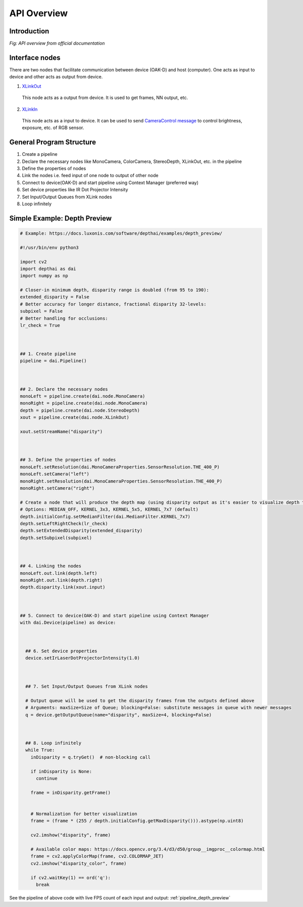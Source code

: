 API Overview
==================

Introduction
-------------
.. image:: ../images/api_overview.png

*Fig: API overview from official documentation*

Interface nodes
---------------
There are two nodes that facilitate communication between device (OAK-D) and host (computer).
One acts as input to device and other acts as output from device. 

1. `XLinkOut`_

  This node acts as a output from device. It is used to get frames, NN output, etc.

2. `XLinkIn`_

  This node acts as a input to device. It can be used to send `CameraControl message`_ to control brightness,
  exposure, etc. of RGB sensor.


General Program Structure
----------------------------
1. Create a pipeline
2. Declare the necessary nodes like MonoCamera, ColorCamera, StereoDepth, XLinkOut, etc. in the pipeline
3. Define the properties of nodes 
4. Link the nodes i.e. feed input of one node to output of other node
5. Connect to device(OAK-D) and start pipeline using Context Manager (preferred way)
6. Set device properties like IR Dot Projector Intensity
7. Set Input/Output Queues from XLink nodes
8. Loop infinitely


.. _depth_preview_example:

Simple Example: Depth Preview
-------------------------------

.. code-block:: python

  # Example: https://docs.luxonis.com/software/depthai/examples/depth_preview/

  #!/usr/bin/env python3

  import cv2
  import depthai as dai
  import numpy as np

  # Closer-in minimum depth, disparity range is doubled (from 95 to 190):
  extended_disparity = False
  # Better accuracy for longer distance, fractional disparity 32-levels:
  subpixel = False
  # Better handling for occlusions:
  lr_check = True



  ## 1. Create pipeline
  pipeline = dai.Pipeline()



  ## 2. Declare the necessary nodes
  monoLeft = pipeline.create(dai.node.MonoCamera)
  monoRight = pipeline.create(dai.node.MonoCamera)
  depth = pipeline.create(dai.node.StereoDepth)
  xout = pipeline.create(dai.node.XLinkOut)

  xout.setStreamName("disparity")



  ## 3. Define the properties of nodes
  monoLeft.setResolution(dai.MonoCameraProperties.SensorResolution.THE_400_P)
  monoLeft.setCamera("left")
  monoRight.setResolution(dai.MonoCameraProperties.SensorResolution.THE_400_P)
  monoRight.setCamera("right")

  # Create a node that will produce the depth map (using disparity output as it's easier to visualize depth this way)
  # Options: MEDIAN_OFF, KERNEL_3x3, KERNEL_5x5, KERNEL_7x7 (default)
  depth.initialConfig.setMedianFilter(dai.MedianFilter.KERNEL_7x7)
  depth.setLeftRightCheck(lr_check)
  depth.setExtendedDisparity(extended_disparity)
  depth.setSubpixel(subpixel)



  ## 4. Linking the nodes
  monoLeft.out.link(depth.left)
  monoRight.out.link(depth.right)
  depth.disparity.link(xout.input)



  ## 5. Connect to device(OAK-D) and start pipeline using Context Manager
  with dai.Device(pipeline) as device:



    ## 6. Set device properties
    device.setIrLaserDotProjectorIntensity(1.0)



    ## 7. Set Input/Output Queues from XLink nodes

    # Output queue will be used to get the disparity frames from the outputs defined above
    # Arguments: maxSize=Size of Queue; blocking=False: substitute messages in queue with newer messages
    q = device.getOutputQueue(name="disparity", maxSize=4, blocking=False)


    
    ## 8. Loop infinitely
    while True:
      inDisparity = q.tryGet()  # non-blocking call

      if inDisparity is None:
        continue

      frame = inDisparity.getFrame()


      # Normalization for better visualization
      frame = (frame * (255 / depth.initialConfig.getMaxDisparity())).astype(np.uint8)

      cv2.imshow("disparity", frame)

      # Available color maps: https://docs.opencv.org/3.4/d3/d50/group__imgproc__colormap.html
      frame = cv2.applyColorMap(frame, cv2.COLORMAP_JET)
      cv2.imshow("disparity_color", frame)

      if cv2.waitKey(1) == ord('q'):
        break


See the pipeline of above code with live FPS count of each input and output: :ref:`pipeline_depth_preview`

.. _XLinkOut: https://docs.luxonis.com/software/depthai-components/nodes/xlink_out/
.. _XLinkIn: https://docs.luxonis.com/software/depthai-components/nodes/xlink_in/

.. _CameraControl message: https://docs.luxonis.com/software/depthai-components/messages/camera_control/